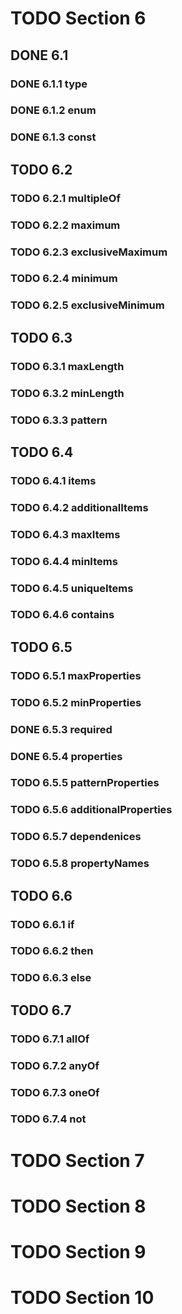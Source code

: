 * TODO Section 6
** DONE 6.1
*** DONE 6.1.1 type
*** DONE 6.1.2 enum
*** DONE 6.1.3 const
** TODO 6.2
*** TODO 6.2.1 multipleOf
*** TODO 6.2.2 maximum
*** TODO 6.2.3 exclusiveMaximum
*** TODO 6.2.4 minimum
*** TODO 6.2.5 exclusiveMinimum
** TODO 6.3
*** TODO 6.3.1 maxLength
*** TODO 6.3.2 minLength
*** TODO 6.3.3 pattern
** TODO 6.4
*** TODO 6.4.1 items
*** TODO 6.4.2 additionalItems
*** TODO 6.4.3 maxItems
*** TODO 6.4.4 minItems
*** TODO 6.4.5 uniqueItems
*** TODO 6.4.6 contains
** TODO 6.5
*** TODO 6.5.1 maxProperties
*** TODO 6.5.2 minProperties
*** DONE 6.5.3 required
*** DONE 6.5.4 properties
*** TODO 6.5.5 patternProperties
*** TODO 6.5.6 additionalProperties
*** TODO 6.5.7 dependenices
*** TODO 6.5.8 propertyNames
** TODO 6.6
*** TODO 6.6.1 if
*** TODO 6.6.2 then
*** TODO 6.6.3 else
** TODO 6.7
*** TODO 6.7.1 allOf
*** TODO 6.7.2 anyOf
*** TODO 6.7.3 oneOf
*** TODO 6.7.4 not
* TODO Section 7
* TODO Section 8
* TODO Section 9
* TODO Section 10
